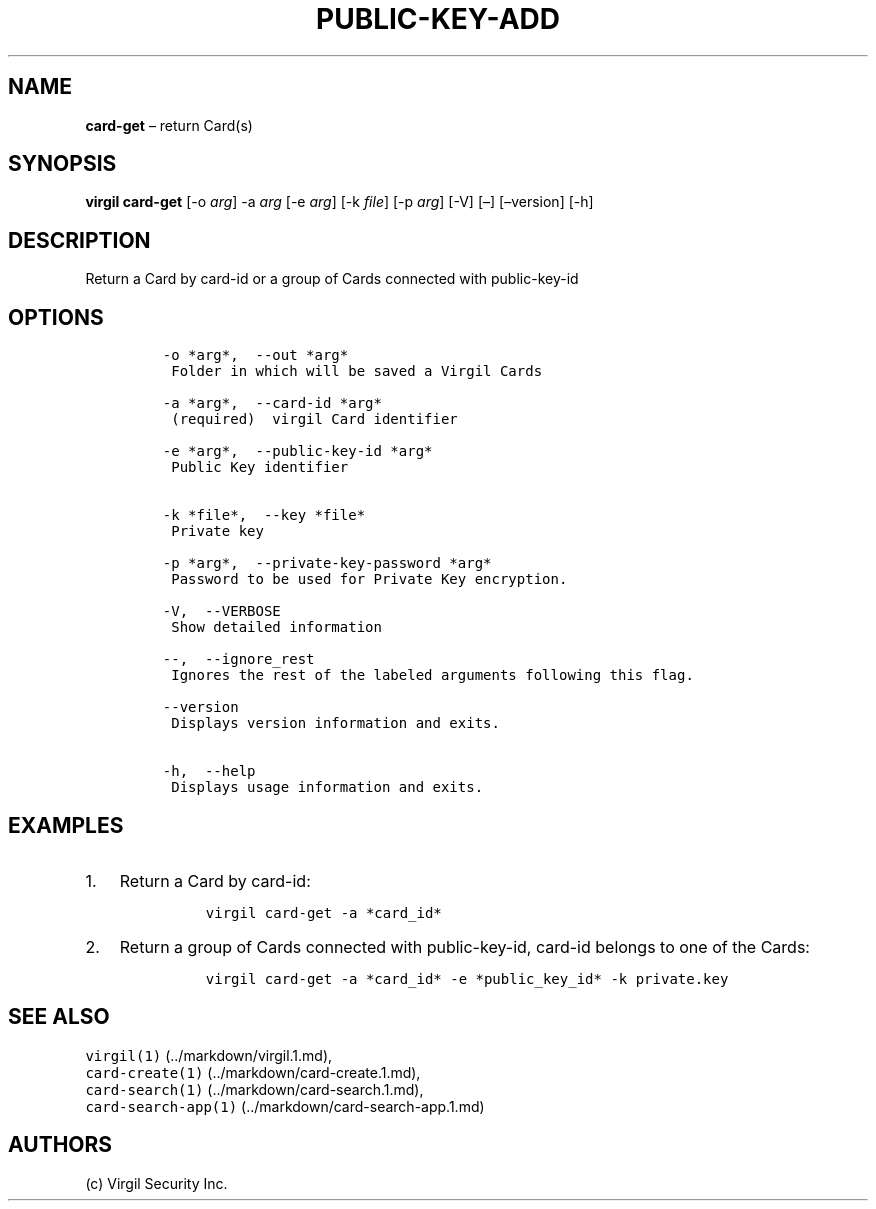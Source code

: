 .\" Automatically generated by Pandoc 1.16.0.2
.\"
.TH "PUBLIC\-KEY\-ADD" "1" "February 29, 2016" "Virgil Security CLI (2.0.0)" "Virgil"
.hy
.SH NAME
.PP
\f[B]card\-get\f[] \[en] return Card(s)
.SH SYNOPSIS
.PP
\f[B]virgil card\-get\f[] [\-o \f[I]arg\f[]] \-a \f[I]arg\f[] [\-e
\f[I]arg\f[]] [\-k \f[I]file\f[]] [\-p \f[I]arg\f[]] [\-V] [\[en]]
[\[en]version] [\-h]
.SH DESCRIPTION
.PP
Return a Card by card\-id or a group of Cards connected with
public\-key\-id
.SH OPTIONS
.IP
.nf
\f[C]
\-o\ *arg*,\ \ \-\-out\ *arg*
\ Folder\ in\ which\ will\ be\ saved\ a\ Virgil\ Cards

\-a\ *arg*,\ \ \-\-card\-id\ *arg*
\ (required)\ \ virgil\ Card\ identifier

\-e\ *arg*,\ \ \-\-public\-key\-id\ *arg*
\ Public\ Key\ identifier


\-k\ *file*,\ \ \-\-key\ *file*
\ Private\ key

\-p\ *arg*,\ \ \-\-private\-key\-password\ *arg*
\ Password\ to\ be\ used\ for\ Private\ Key\ encryption.

\-V,\ \ \-\-VERBOSE
\ Show\ detailed\ information

\-\-,\ \ \-\-ignore_rest
\ Ignores\ the\ rest\ of\ the\ labeled\ arguments\ following\ this\ flag.

\-\-version
\ Displays\ version\ information\ and\ exits.

\-h,\ \ \-\-help
\ Displays\ usage\ information\ and\ exits.
\f[]
.fi
.SH EXAMPLES
.IP "1." 3
Return a Card by card\-id:
.RS 4
.IP
.nf
\f[C]
virgil\ card\-get\ \-a\ *card_id*
\f[]
.fi
.RE
.IP "2." 3
Return a group of Cards connected with public\-key\-id, card\-id belongs
to one of the Cards:
.RS 4
.IP
.nf
\f[C]
virgil\ card\-get\ \-a\ *card_id*\ \-e\ *public_key_id*\ \-k\ private.key
\f[]
.fi
.RE
.SH SEE ALSO
.PP
\f[C]virgil(1)\f[] (../markdown/virgil.1.md),
.PD 0
.P
.PD
\f[C]card\-create(1)\f[] (../markdown/card-create.1.md),
.PD 0
.P
.PD
\f[C]card\-search(1)\f[] (../markdown/card-search.1.md),
.PD 0
.P
.PD
\f[C]card\-search\-app(1)\f[] (../markdown/card-search-app.1.md)
.SH AUTHORS
(c) Virgil Security Inc.
